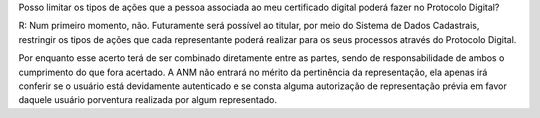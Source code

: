 Posso limitar os tipos de ações que a pessoa associada ao meu certificado digital poderá fazer no Protocolo Digital?

R: Num primeiro momento, não. Futuramente será possível ao titular, por meio do Sistema de Dados Cadastrais, restringir os tipos de ações que cada representante poderá realizar para os seus processos através do Protocolo Digital.

Por enquanto esse acerto terá de ser combinado diretamente entre as partes, sendo de responsabilidade de ambos o cumprimento do que fora acertado. A ANM não entrará no mérito da pertinência da representação, ela apenas irá conferir se o usuário está devidamente autenticado e se consta alguma autorização de representação prévia em favor daquele usuário porventura realizada por algum representado.